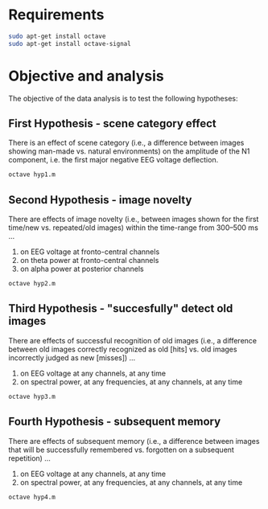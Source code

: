 * Requirements
#+begin_src bash
sudo apt-get install octave
sudo apt-get install octave-signal
#+end_src

* Objective and analysis
The objective of the data analysis is to test the following hypotheses:
** First Hypothesis - scene category effect
There is an effect of scene category (i.e., a difference between images showing
man-made vs. natural environments) on the amplitude of the N1 component, i.e. the
first major negative EEG voltage deflection.

#+begin_src bash
octave hyp1.m
#+end_src

** Second Hypothesis - image novelty
There are effects of image novelty (i.e., between images shown for the first time/new
vs. repeated/old images) within the time-range from 300–500 ms ...

1. on EEG voltage at fronto-central channels
2. on theta power at fronto-central channels
3. on alpha power at posterior channels

#+begin_src bash
octave hyp2.m
#+end_src

** Third Hypothesis - "succesfully" detect old images
There are effects of successful recognition of old images (i.e., a difference between
old images correctly recognized as old [hits] vs. old images incorrectly judged as new
[misses]) ...

1. on EEG voltage at any channels, at any time
2. on spectral power, at any frequencies, at any channels, at any time

#+begin_src bash
octave hyp3.m
#+end_src

** Fourth Hypothesis - subsequent memory
There are effects of subsequent memory (i.e., a difference between images that will
be successfully remembered vs. forgotten on a subsequent repetition) ...

1. on EEG voltage at any channels, at any time
2. on spectral power, at any frequencies, at any channels, at any time

#+begin_src bash
octave hyp4.m
#+end_src

